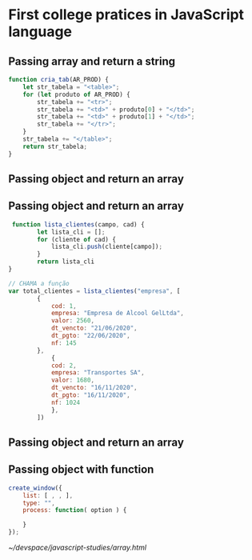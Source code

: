 * First college pratices in JavaScript language

** Passing array and return a string

#+BEGIN_SRC js
function cria_tab(AR_PROD) {
    let str_tabela = "<table>";
    for (let produto of AR_PROD) {
        str_tabela += "<tr>";
        str_tabela += "<td>" + produto[0] + "</td>";
        str_tabela += "<td>" + produto[1] + "</td>";
        str_tabela += "</tr>";
    }
    str_tabela += "</table>";
    return str_tabela;
}
#+END_SRC** Passing object and return an array

** Passing object and return an array

#+BEGIN_SRC js
 function lista_clientes(campo, cad) {
        let lista_cli = [];
        for (cliente of cad) {
            lista_cli.push(cliente[campo]);
        }
        return lista_cli
}

// CHAMA a função
var total_clientes = lista_clientes("empresa", [
        {
            cod: 1,
            empresa: "Empresa de Alcool GelLtda",
            valor: 2560,
            dt_vencto: "21/06/2020",
            dt_pgto: "22/06/2020",
            nf: 145
        },
            {
            cod: 2,
            empresa: "Transportes SA",
            valor: 1680,
            dt_vencto: "16/11/2020",
            dt_pgto: "16/11/2020",
            nf: 1024
            },
        ])
#+END_SRC** Passing object and return an array

**  Passing object with function
#+BEGIN_SRC js
create_window({
    list: [ , , ],
    type: "",
    process: function( option ) {

    }
});
#+END_SRC
[[~/devspace/javascript-studies/array.html]]
